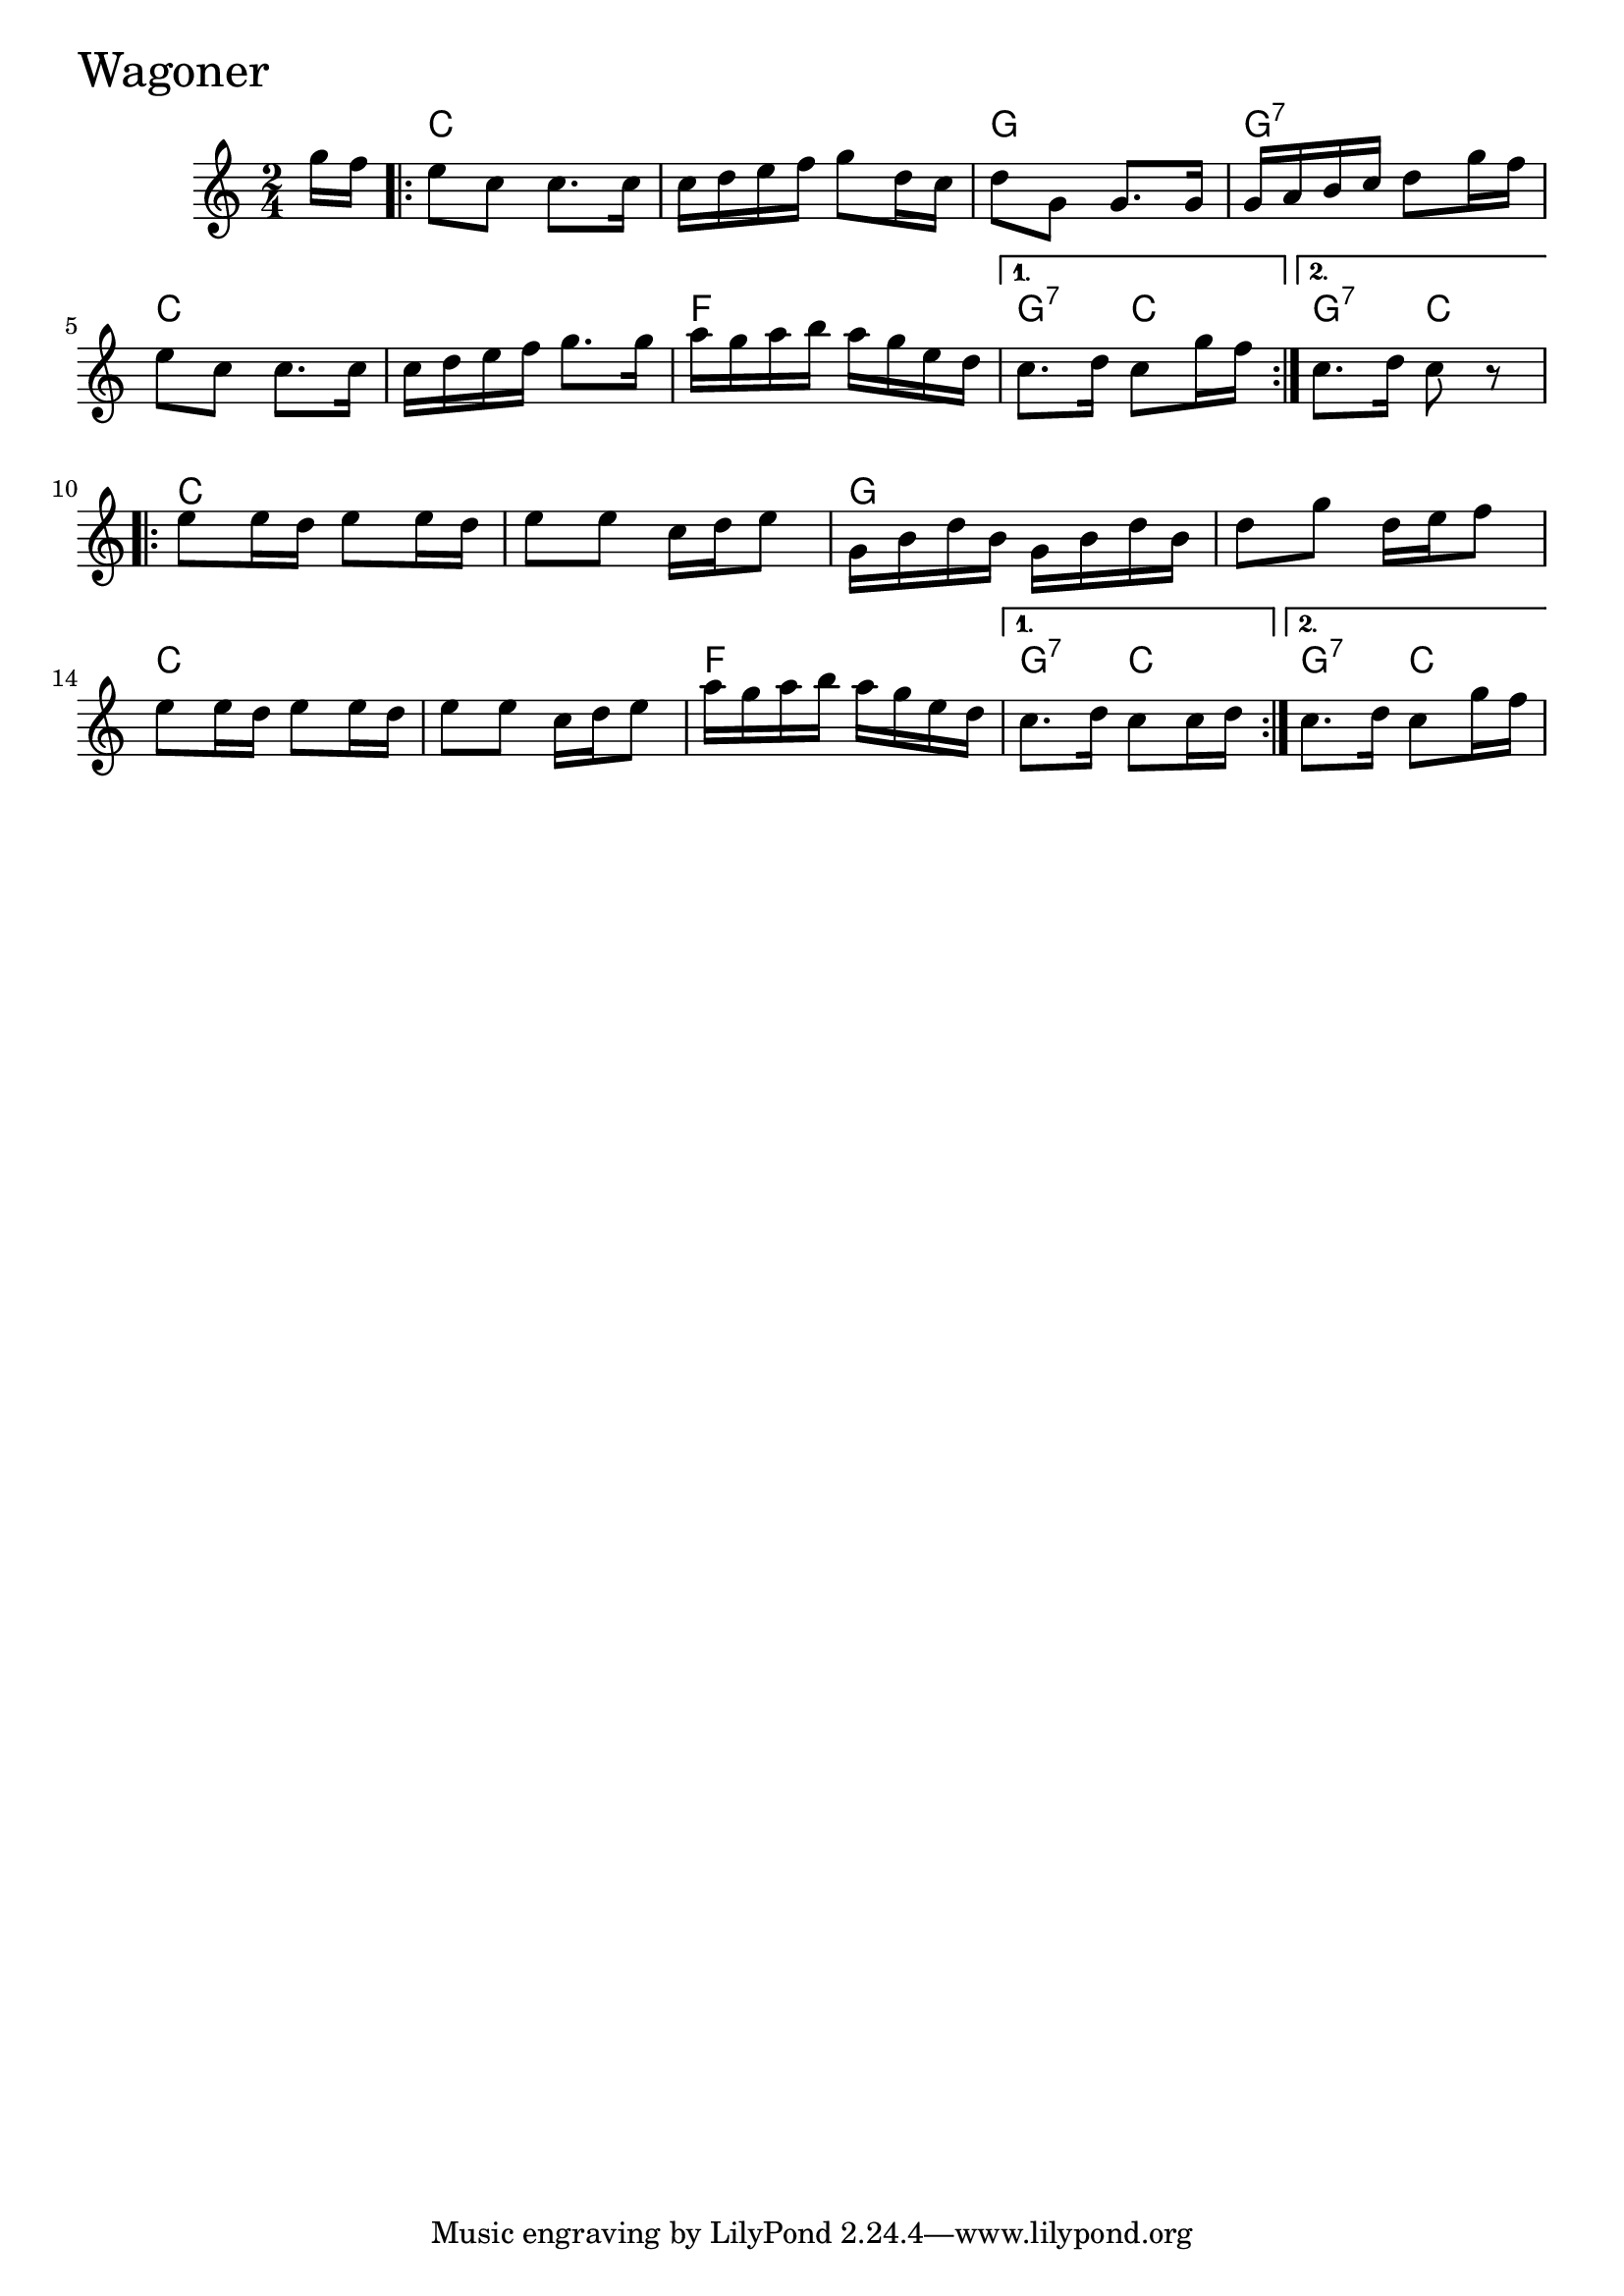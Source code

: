 \version "2.18.0"

WagonerChords = \chordmode{
  s8
  c2 s g g:7
  c s f g4:7 c g4:7 c
  c2 s g s
  c s f g4:7 c g4:7 c
}


Wagoner = \relative{
  \key c \major
  \time 2/4
  \partial 8
      g''16 f
  \repeat volta 2 {
    e8 c c8. c16
    c d e f g8 d16 c
    d8 g, g8. g16
    g a b c d8 g16 f
    e8 c c8. c16
    c d e f g8. g16
    a g a b a g e d
  }
  \alternative{
    {c8. d16 c8 g'16 f}
    {c8. d16 c8 r8}
  }
  \break
  \repeat volta 2{
    e8 e16 d e8 e16 d
    e8 e c16 d e8
    g,16 b d b g b d b
    d8 g d16 e f8
    e8 e16 d e8 e16 d
    e8 e c16 d e8
    a16 g a b a g e d
  }
  \alternative{
    {c8. d16 c8 c16 d}
    {c8. d16 c8 g'16 f}
  }
}


  \score {
  <<
  \new ChordNames \WagonerChords 
  \new Staff { \clef treble \Wagoner }
  >>
  \header { piece = \markup {\fontsize #4.0 "Wagoner"}}
  \layout {}
  \midi {}
  }
